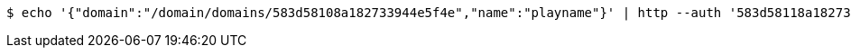 [source,bash,subs="attributes"]
----
$ echo '{"domain":"/domain/domains/583d58108a182733944e5f4e","name":"playname"}' | http --auth '583d58118a182733944e5f4f:4212' PATCH 'http://{serverHost}:{port}/domain/fields/583d58118a182733944e5f51' 'Accept:application/hal+json' 'Content-Type:application/json;charset=UTF-8'
----